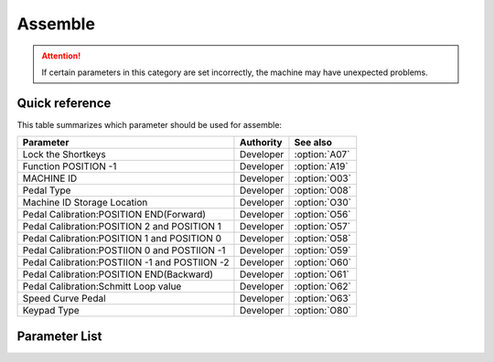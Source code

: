 .. _assemble:

========
Assemble
========

.. attention::
   If certain parameters in this category are set incorrectly, 
   the machine may have unexpected problems.

Quick reference
===============

This table summarizes which parameter should be used for assemble:

==================================================== ========== ==============
Parameter                                            Authority  See also
==================================================== ========== ==============
Lock the Shortkeys                                   Developer  :option:`A07`
Function POSITION -1                                 Developer  :option:`A19` 
MACHINE ID                                           Developer  :option:`O03` 
Pedal Type                                           Developer  :option:`O08` 
Machine ID Storage Location                          Developer  :option:`O30` 
Pedal Calibration:POSITION END(Forward)              Developer  :option:`O56`
Pedal Calibration:POSITION 2 and POSITION 1          Developer  :option:`O57`
Pedal Calibration:POSITION 1 and POSITION 0          Developer  :option:`O58`
Pedal Calibration:POSTIION 0 and POSTIION -1         Developer  :option:`O59`
Pedal Calibration:POSTIION -1 and POSTIION -2        Developer  :option:`O60`
Pedal Calibration:POSITION END(Backward)             Developer  :option:`O61`
Pedal Calibration:Schmitt Loop value                 Developer  :option:`O62`
Speed Curve Pedal                                    Developer  :option:`O63`
Keypad Type                                          Developer  :option:`O80`
==================================================== ========== ==============

Parameter List
==============

.. option:: A07

   -Max  1  
   -Min  0
   -Unit  --
   -Description
     | To avoid the very thick material from triggering the shortkeys:
     | 0 = Off;
     | 1 = On.

.. option:: A19
   
   -Max  2
   -Min  1
   -Unit  --
   -Description  
     | When pedal at :term:`POSITION -1` 
       which funcition is activared:
     | 1 = Sewing foot lift;
     | 2 = Thread trim.

.. option:: O03
   
   -Max  9999
   -Min  0
   -Unit  --
   -Description  :term:`MACHINE ID`

.. option:: O08
   
   -Max  1
   -Min  0
   -Unit  --
   -Description
     | Choice between an native and standing operation pedal:
     | 0 = Native;
     | 1 = Standing Operation Pedal.

.. option:: O30
   
   -Max  2
   -Min  1
   -Unit  --
   -Description  
     | Choose where :term:`MACHINE ID` 
       is stored:
     | 1 = Stored in the controller;
     | 2 = Stored in the machine head

.. option:: O56
    
    -Max  4095  
    -Min  0
    -Unit  --
    -Description  ADC value by step forwards the pedal to the end position, value > O57

.. option:: O57

    -Max  4095  
    -Min  0
    -Unit  --
    -Description  ADC value of the border between POSITION 2 and POSITION 1, O56 < value < O58

.. option:: O58

    -Max  4095  
    -Min  0
    -Unit  --
    -Description  ADC value of the border between POSITION 1 and POSITION 0, O57 < value < O59

.. option:: O59

    -Max  4095  
    -Min  0
    -Unit  --
    -Description  ADC value of the border between POSTIION 0 and POSTIION -1, O58 < value < O60

.. option:: O60

    -Max  4095  
    -Min  0
    -Unit  --
    -Description  ADC value of the border between POSTIION -1 and POSTIION -2, O59 < value < O61

.. option:: O61

    -Max  4095  
    -Min  0
    -Unit  --
    -Description  ADC value by step forwards the pedal to the end position,value < O60. 

.. option:: O62

    -Max  4095  
    -Min  0
    -Unit  --
    -Description  ADC value of the schmitt loop.

.. option:: O63

   -Max  5  
   -Min  0
   -Unit  --
   -Description
     | 0 = linear;
     | 1 = 2 lines;
     | 2 = Curve(start slowly,end fast);
     | 3 = Curve(start fast,end slowly);
     | 4 = S curve(start slowly,middle fast,end slowly);
     | 5 = S curve(start fast,middle slowly,end fast).

.. option:: O80

   -Max  3  
   -Min  0
   -Unit  --
   -Description
     | Type of the keypad:
     | 0 = none；
     | 1 = 6 keys;
     | 2 = 7 keys;
     | 3 = 12 keys.
